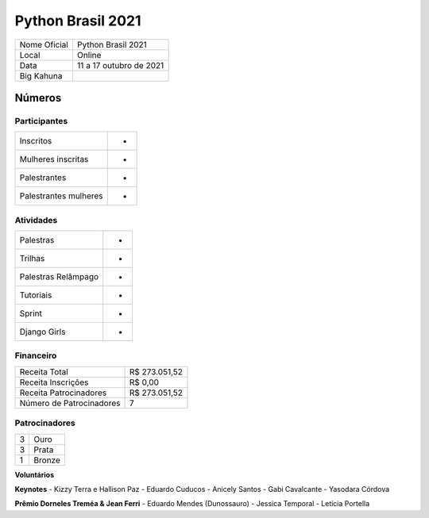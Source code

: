 .. index::
    single: Python Brasil 2021

Python Brasil 2021
========================

+--------------+------------------------------+
| Nome Oficial | Python Brasil 2021           |
+--------------+------------------------------+
| Local        | Online                       |
+--------------+------------------------------+
| Data         | 11 a 17 outubro de 2021      |
+--------------+------------------------------+
| Big Kahuna   |                              |
+--------------+------------------------------+

Números
-------

Participantes
`````````````

+-----------------------+-----+
| Inscritos             |  -  |
+-----------------------+-----+
| Mulheres inscritas    |  -  |
+-----------------------+-----+
| Palestrantes          |  -  |
+-----------------------+-----+
| Palestrantes mulheres |  -  |
+-----------------------+-----+

Atividades
``````````

+---------------------+---+
| Palestras           | - |
+---------------------+---+
| Trilhas             | - |
+---------------------+---+
| Palestras Relâmpago | - |
+---------------------+---+
| Tutoriais           | - |
+---------------------+---+
| Sprint              | - |
+---------------------+---+
| Django Girls        | - |
+---------------------+---+

Financeiro
``````````

+--------------------------+---------------+
| Receita Total            | R$ 273.051,52 |
+--------------------------+---------------+
| Receita Inscrições       | R$ 0,00       |
+--------------------------+---------------+
| Receita Patrocinadores   | R$ 273.051,52 |
+--------------------------+---------------+
| Número de Patrocinadores | 7             |
+--------------------------+---------------+


Patrocinadores
``````````````
+-----------+----------+
| 3         | Ouro     |
+-----------+----------+
| 3         | Prata    |
+-----------+----------+
| 1         | Bronze   |
+-----------+----------+


**Voluntários**


**Keynotes**
- Kizzy Terra e Hallison Paz
- Eduardo Cuducos
- Anicely Santos
- Gabi Cavalcante
- Yasodara Córdova

**Prêmio Dorneles Treméa & Jean Ferri**
- Eduardo Mendes (Dunossauro)
- Jessica Temporal
- Letícia Portella

